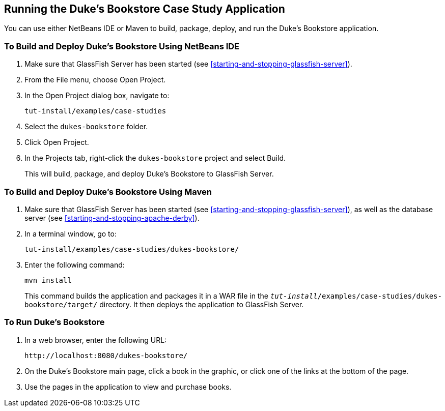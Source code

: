 == Running the Duke's Bookstore Case Study Application

You can use either NetBeans IDE or Maven to build, package, deploy, and
run the Duke's Bookstore application.

=== To Build and Deploy Duke's Bookstore Using NetBeans IDE

. Make sure that GlassFish Server has been started (see
<<starting-and-stopping-glassfish-server>>).
. From the File menu, choose Open Project.
. In the Open Project dialog box, navigate to:
+
----
tut-install/examples/case-studies
----
. Select the `dukes-bookstore` folder.
. Click Open Project.
. In the Projects tab, right-click the `dukes-bookstore` project and
select Build.
+
This will build, package, and deploy Duke's Bookstore to GlassFish
Server.

=== To Build and Deploy Duke's Bookstore Using Maven

. Make sure that GlassFish Server has been started (see
<<starting-and-stopping-glassfish-server>>), as well as the database
server (see <<starting-and-stopping-apache-derby>>).
. In a terminal window, go to:
+
----
tut-install/examples/case-studies/dukes-bookstore/
----
. Enter the following command:
+
[source,shell]
----
mvn install
----
+
This command builds the application and packages it in a WAR file in
the `_tut-install_/examples/case-studies/dukes-bookstore/target/`
directory. It then deploys the application to GlassFish Server.

=== To Run Duke's Bookstore

. In a web browser, enter the following URL:
+
----
http://localhost:8080/dukes-bookstore/
----
. On the Duke's Bookstore main page, click a book in the graphic, or
click one of the links at the bottom of the page.
. Use the pages in the application to view and purchase books.

